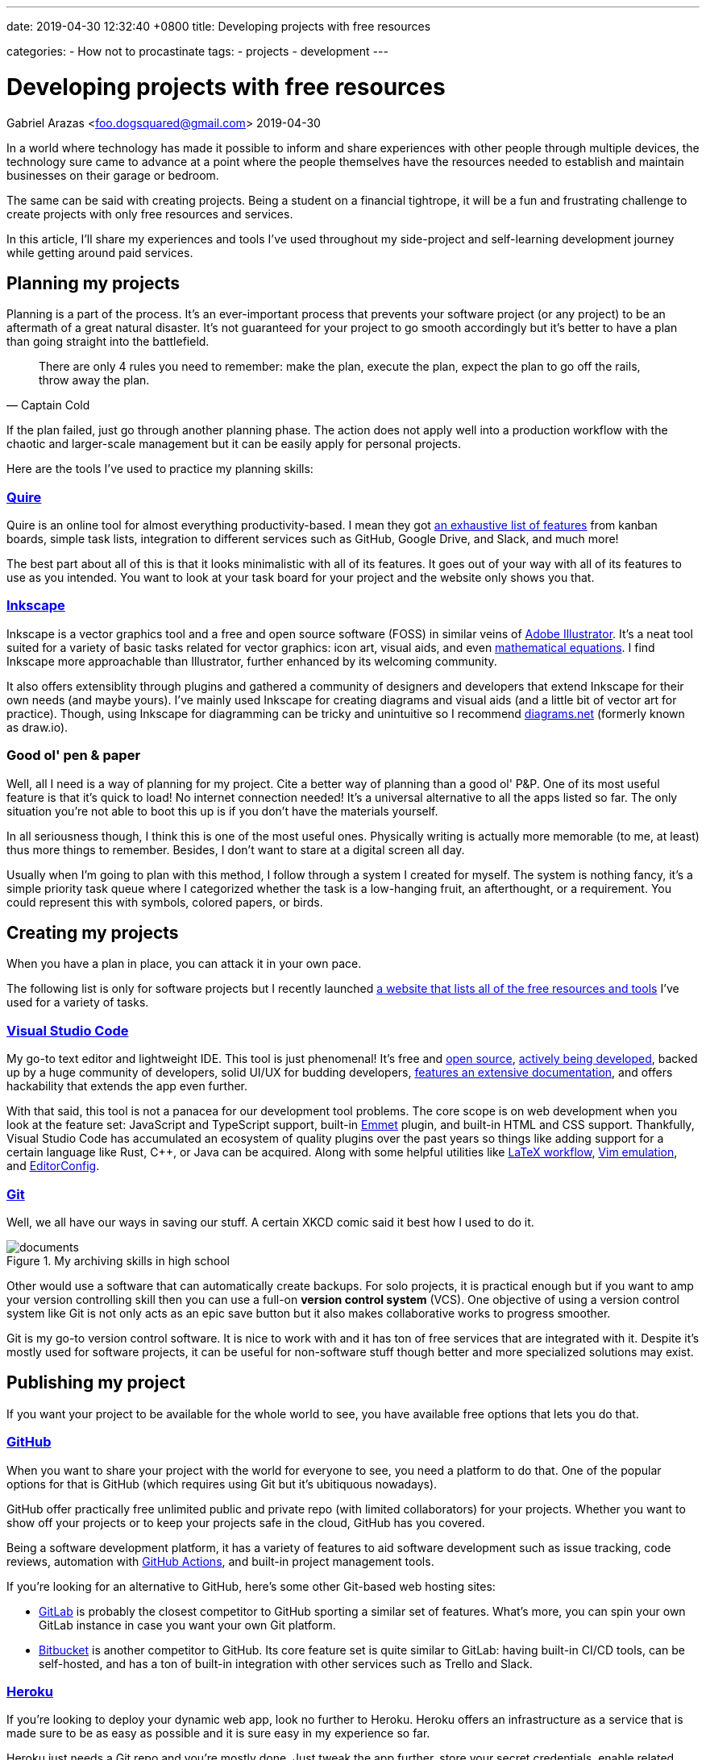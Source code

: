 ---
date: 2019-04-30 12:32:40 +0800
title: Developing projects with free resources

categories:
    - How not to procastinate
tags:
    - projects
    - development
---

= Developing projects with free resources
Gabriel Arazas <foo.dogsquared@gmail.com>
2019-04-30

:toc:


In a world where technology has made it possible to inform and share experiences with other people through multiple devices, the technology sure came to advance at a point where the people themselves have the resources needed to establish and maintain businesses on their garage or bedroom.

The same can be said with creating projects.
Being a student on a financial tightrope, it will be a fun and frustrating challenge to create projects with only free resources and services.

In this article, I'll share my experiences and tools I've used throughout my side-project and self-learning development journey while getting around paid services.




== Planning my projects

Planning is a part of the process.
It's an ever-important process that prevents your software project (or any project) to be an aftermath of a great natural disaster.
It's not guaranteed for your project to go smooth accordingly but it's better to have a plan than going straight into the battlefield.

[quote, Captain Cold]
There are only 4 rules you need to remember: make the plan, execute the
plan, expect the plan to go off the rails, throw away the plan.

If the plan failed, just go through another planning phase.
The action does not apply well into a production workflow with the chaotic and larger-scale management but it can be easily apply for personal projects.

Here are the tools I've used to practice my planning skills:


=== https://quire.io/[Quire]

Quire is an online tool for almost everything productivity-based. I mean
they got https://quire.io/features[an exhaustive list of features] from
kanban boards, simple task lists, integration to different services such
as GitHub, Google Drive, and Slack, and much more!

The best part about all of this is that it looks minimalistic with all
of its features. It goes out of your way with all of its features to use
as you intended. You want to look at your task board for your project
and the website only shows you that.


=== https://inkscape.org/[Inkscape]

Inkscape is a vector graphics tool and a free and open source software (FOSS) in similar veins of https://www.adobe.com/products/illustrator.html[Adobe Illustrator].
It's a neat tool suited for a variety of basic tasks related for vector graphics: icon art, visual aids, and even https://wiki.inkscape.org/wiki/index.php/LaTeX[mathematical equations].
I find Inkscape more approachable than Illustrator, further enhanced by its welcoming community.

It also offers extensiblity through plugins and gathered a community of designers and developers that extend Inkscape for their own needs (and maybe yours).
I've mainly used Inkscape for creating diagrams and visual aids (and a little bit of vector art for practice).
Though, using Inkscape for diagramming can be tricky and unintuitive so I recommend https://app.diagrams.net/[diagrams.net] (formerly known as draw.io).




=== Good ol' pen & paper

Well, all I need is a way of planning for my project.
Cite a better way of planning than a good ol' P&P.
One of its most useful feature is that it's quick to load!
No internet connection needed!
It's a universal alternative to all the apps listed so far.
The only situation you're not able to boot this up is if you don't have the materials yourself.

In all seriousness though, I think this is one of the most useful ones.
Physically writing is actually more memorable (to me, at least) thus more things to remember.
Besides, I don't want to stare at a digital screen all day.

Usually when I'm going to plan with this method, I follow through a system I created for myself.
The system is nothing fancy, it's a simple priority task queue where I categorized whether the task is a low-hanging fruit, an afterthought, or a requirement.
You could represent this with symbols, colored papers, or birds.




== Creating my projects

When you have a plan in place, you can attack it in your own pace.

The following list is only for software projects but I recently launched https://freebies-hunt.netlify.app/[a website that lists all of the free resources and tools] I've used for a variety of tasks.


=== https://code.visualstudio.com/[Visual Studio Code]

My go-to text editor and lightweight IDE.
This tool is just phenomenal!
It's free and https://github.com/Microsoft/vscode[open source], https://code.visualstudio.com/updates/[actively being developed], backed up by a huge community of developers, solid UI/UX for budding developers, https://code.visualstudio.com/docs[features an extensive documentation], and offers hackability that extends the app even further.

With that said, this tool is not a panacea for our development tool problems.
The core scope is on web development when you look at the feature set: JavaScript and TypeScript support, built-in https://www.emmet.io/[Emmet] plugin, and built-in HTML and CSS support.
Thankfully, Visual Studio Code has accumulated an ecosystem of quality plugins over the past years so things like adding support for a certain language like Rust, C++, or Java can be acquired.
Along with some helpful utilities like https://marketplace.visualstudio.com/items?itemName=James-Yu.latex-workshop[LaTeX workflow], https://marketplace.visualstudio.com/items?itemName=vscodevim.vim[Vim emulation], and https://marketplace.visualstudio.com/items?itemName=EditorConfig.EditorConfig[EditorConfig].


=== https://git-scm.com/[Git]

Well, we all have our ways in saving our stuff.
A certain XKCD comic said it best how I used to do it.

image::https://imgs.xkcd.com/comics/documents.png[title="My archiving skills in high school"]

Other would use a software that can automatically create backups.
For solo projects, it is practical enough but if you want to amp your version controlling skill then you can use a full-on **version control system** (VCS).
One objective of using a version control system like Git is not only acts as an epic save button but it also makes collaborative works to progress smoother.

Git is my go-to version control software.
It is nice to work with and it has ton of free services that are integrated with it.
Despite it's mostly used for software projects, it can be useful for non-software stuff though better and more specialized solutions may exist.




== Publishing my project

If you want your project to be available for the whole world to see, you have available free options that lets you do that.


=== https://github.com/[GitHub]

When you want to share your project with the world for everyone to see, you need a platform to do that.
One of the popular options for that is GitHub (which requires using Git but it's ubitiquous nowadays).

GitHub offer practically free unlimited public and private repo (with limited collaborators) for your projects.
Whether you want to show off your projects or to keep your projects safe in the cloud, GitHub has you covered.

Being a software development platform, it has a variety of features to aid software development such as issue tracking, code reviews, automation with https://github.com/features/actions[GitHub Actions], and built-in project management tools.

If you're looking for an alternative to GitHub, here's some other Git-based web hosting sites:

* https://gitlab.com/[GitLab] is probably the closest competitor to GitHub sporting a similar set of features.
What's more, you can spin your own GitLab instance in case you want your own Git platform.

* https://bitbucket.org/[Bitbucket] is another competitor to GitHub.
Its core feature set is quite similar to GitLab: having built-in CI/CD tools, can be self-hosted, and has a ton of built-in integration with other services such as Trello and Slack.


=== http://heroku.com/[Heroku]

If you're looking to deploy your dynamic web app, look no further to Heroku.
Heroku offers an infrastructure as a service that is made sure to be as easy as possible and it is sure easy in my experience so far.

Heroku just needs a Git repo and you're mostly done.
Just tweak the app further, store your secret credentials, enable related services for your app, and your app will set ablaze live (or crash) on the web.

If you're looking for other hosts that support multiple languages and setup, have a look at the following list.

* https://glitch.com/[Glitch] — One of the coolest alternative to Heroku.
It's another app deployment platform but with the sense of community mixed in.
However, it's not suitable for production deployment.

* https://zeit.co/now[Now] is an app deployment service from Zeit.
It offers a platform to deploy your web apps though you have to integrate it with your app instead of just placing your app and letting it run.
Like Heroku, it also offers a generous free tier that is mostly enough for managing multiple hobby projects.

* http://firebase.google.com/[Firebase] offers a generous free tier which can take a while before reaching the limit if you're deploying a few personal dev projects.

* https://repl.it/[Repl.it] — Possibly one of the best alternatives to Heroku.
Similar to Glitch, it's an online IDE that https://repl.it/site/languages[supports a lot of languages] and it got
https://repl.it/discord[a community of hackers behind it].
It's a pretty cool tool especially for hobby projects, personal demos, and such.


=== https://www.netlify.com/[Netlify]

If you want to publish your static website, no need to deploy it with Heroku since it'll just add to your monthly quota.
https://www.netlify.com/[Netlify] is one of the perfect platforms for that.

Like Heroku, Netlify is a platform that aims to make web app deployment as easy as possible.
Just create an account, login to Netlify, integrate your Git repo, and give configurations for deployment then celebrate!

It offers out-of-the-box integration with common web workflow like task runners and Git repos and https://www.netlify.com/products/build/[automates them through a work pipeline], doing all the work for you.
It's pretty fantastic especially if you're working solo.

Of course, https://www.netlify.com/pricing/[Netlify offers a generous free tier] limiting your account up to 100GB bandwidth for your list of
deployed projects.
For me, that is more than enough.

Of course, tons of alternatives are available but here's the following that topped the list for me:

* https://surge.sh/[Surge] — One of the more popular static site
deployment tool. It's simply a deployment tool available in the command
line. Also provides out-of-the-box integration with common workflows.

* https://pages.github.com/[GitHub Pages] offers similarly generous resources for your static apps.
If you're mainly a https://gitlab.com[GitLab] user, https://docs.gitlab.com/ee/user/project/pages/[GitLab also offers a similar service].

* https://zeit.co/now[Now] is still one of them.

With all of those above, you're practically set for life in your webdevelopment learning journey.
It's pretty amazing that we get these stuff for FREE, mind you.




== Conclusion

There's my general workflow in its glory using only with (mostly) free and open source technologies.
There's a lot more things to keep an eye on especially if you're looking for a specific set of technologies or needs.
If you're looking for more open content, I can point you to the following:

* https://github.com/sindresorhus/awesome[`awesome`] — A list of
resource list of various technologies and topics from software
development, music, research, to game development. You should be able to
get a start of your search of open content from there.

* It's a shameless plug but https://freebies-hunt.netlify.com/[Freebies Hunt] is a personally curated list of free resources that I've used for a variety of tasks including music production, 3D modelling, and art.

One of the most beneficial things on free and open content today is that they're easily accessible as they're easily created.
Not only that it does help on making the technology to easily create interest on the public but also to create progress by everyone.

